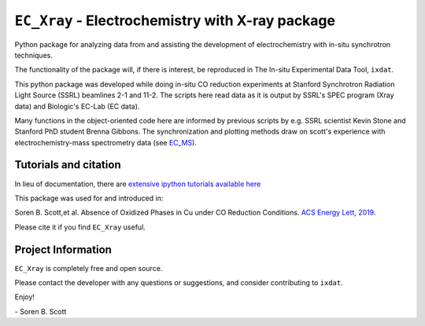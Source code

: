 ===============================================
``EC_Xray`` - Electrochemistry with X-ray package
===============================================
Python package for analyzing data from and assisting the development of electrochemistry with in-situ synchrotron techniques.

The functionality of the package will, if there is interest, be reproduced in The In-situ Experimental Data Tool, ``ixdat``.

This python package was developed while doing in-situ CO reduction experiments at Stanford Synchrotron Radiation Light Source (SSRL) beamlines 2-1 and 11-2. 
The scripts here read data as it is output by SSRL's SPEC program (Xray data) and Biologic's EC-Lab (EC data).

Many functions in the object-oriented code here are informed by previous scripts by e.g. SSRL scientist Kevin Stone and Stanford PhD student Brenna Gibbons. 
The synchronization and plotting methods draw on scott's experience with electrochemistry-mass spectrometry data (see `EC_MS <https://github.com/ScottSoren/EC_MS>`_).

Tutorials and citation
==========================
In lieu of documentation, there are `extensive ipython tutorials available here <https://github.com/ScottSoren/Tutorials/tree/master/EC_Xray_tutorials>`_

This package was used for and introduced in:

Soren B. Scott,et al. Absence of Oxidized Phases in Cu under CO Reduction Conditions. `ACS Energy Lett, 2019 <http://doi.org/10.1021/acsenergylett.9b00172>`_.

Please cite it if you find ``EC_Xray`` useful.

Project Information
===================
``EC_Xray`` is completely free and open source.

Please contact the developer with any questions or suggestions, and consider contributing to ``ixdat``.

Enjoy!

\- Soren B. Scott
